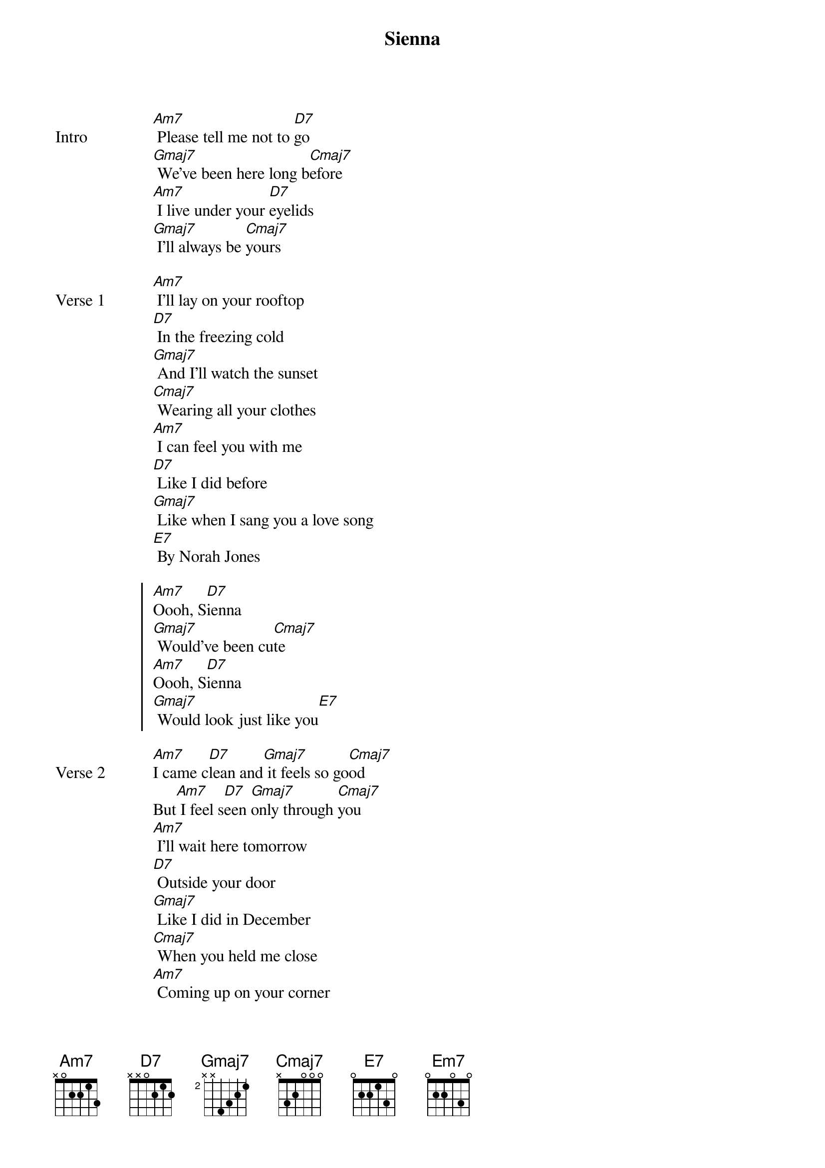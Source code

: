 {title: Sienna}
{artist: The Marías}

{start_of_bridge: Intro}
[Am7] Please tell me not to [D7]go
[Gmaj7] We’ve been here long b[Cmaj7]efore
[Am7] I live under your [D7]eyelids
[Gmaj7] I’ll always be [Cmaj7]yours
{end_of_bridge}

{start_of_verse: Verse 1}
[Am7] I’ll lay on your rooftop
[D7] In the freezing cold
[Gmaj7] And I’ll watch the sunset
[Cmaj7] Wearing all your clothes
[Am7] I can feel you with me
[D7] Like I did before
[Gmaj7] Like when I sang you a love song
[E7] By Norah Jones
{end_of_verse}

{start_of_chorus}
[Am7]Oooh, S[D7]ienna
[Gmaj7] Would’ve been cu[Cmaj7]te
[Am7]Oooh, S[D7]ienna
[Gmaj7] Would look just like you[E7]
{end_of_chorus}

{start_of_verse: Verse 2}
[Am7]I came c[D7]lean and[Gmaj7] it feels so go[Cmaj7]od
But[Am7] I feel s[D7]een [Gmaj7]only through [Cmaj7]you
[Am7] I’ll wait here tomorrow
[D7] Outside your door
[Gmaj7] Like I did in December
[Cmaj7] When you held me close
[Am7] Coming up on your corner
[D7] Pulling out my hair
[Gmaj7] Hear the creak in the floorboards
[Em7] Going up the stairs
{end_of_verse}

{start_of_chorus}
[Am7]Oooh, S[D7]ienna
[Gmaj7] Would’ve been cu[Cmaj7]te
[Am7]Oooh, S[D7]ienna
[Gmaj7] Would look just like yo[E7]u
{end_of_chorus}

{start_of_bridge: Post-Chorus}
With a [Am7]temper like you
Run a[D7]round like you
Jumping[Gmaj7] in the pool
Like yo[Cmaj7]u
Sing to [Am7]all her pets
In the [D7]way I did
Be [Gmaj7]sensitive
Like yo[E7]u
{end_of_bridge}

{start_of_bridge: Outro}
[Am7] And I smile when I think of
[D7] All the times we had
[Gmaj7] At the beach in the winter
[Cmaj7] When the waves were mad
[Am7] Down by the water[D7], crystal clear
[Gmaj7] See her face in the forest
[E7] Then it disappears
{end_of_bridge}